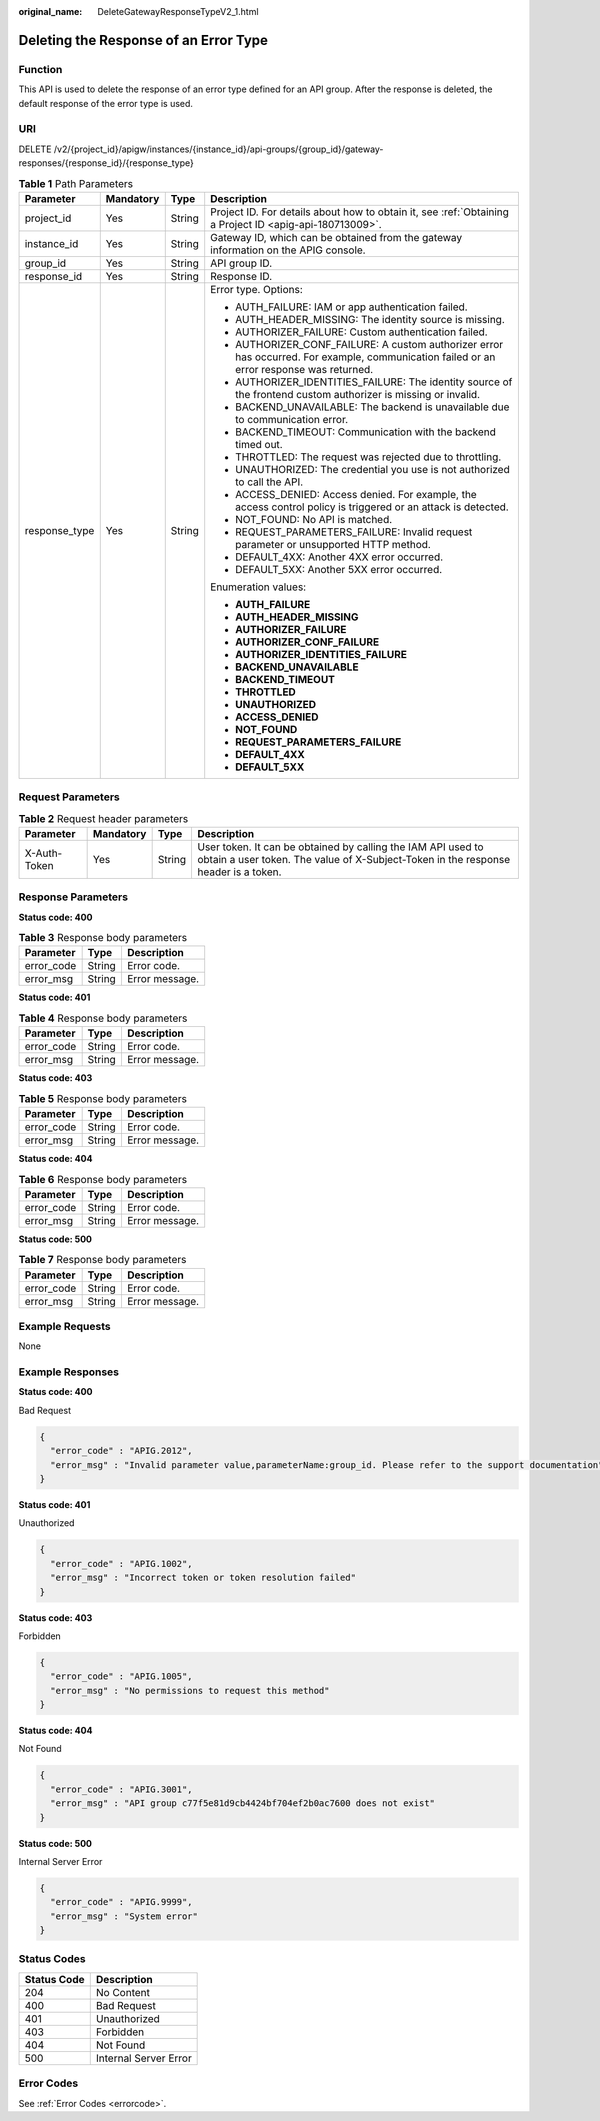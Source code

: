 :original_name: DeleteGatewayResponseTypeV2_1.html

.. _DeleteGatewayResponseTypeV2_1:

Deleting the Response of an Error Type
======================================

Function
--------

This API is used to delete the response of an error type defined for an API group. After the response is deleted, the default response of the error type is used.

URI
---

DELETE /v2/{project_id}/apigw/instances/{instance_id}/api-groups/{group_id}/gateway-responses/{response_id}/{response_type}

.. table:: **Table 1** Path Parameters

   +-----------------+-----------------+-----------------+------------------------------------------------------------------------------------------------------------------------------------------+
   | Parameter       | Mandatory       | Type            | Description                                                                                                                              |
   +=================+=================+=================+==========================================================================================================================================+
   | project_id      | Yes             | String          | Project ID. For details about how to obtain it, see :ref:`Obtaining a Project ID <apig-api-180713009>`.                                  |
   +-----------------+-----------------+-----------------+------------------------------------------------------------------------------------------------------------------------------------------+
   | instance_id     | Yes             | String          | Gateway ID, which can be obtained from the gateway information on the APIG console.                                                      |
   +-----------------+-----------------+-----------------+------------------------------------------------------------------------------------------------------------------------------------------+
   | group_id        | Yes             | String          | API group ID.                                                                                                                            |
   +-----------------+-----------------+-----------------+------------------------------------------------------------------------------------------------------------------------------------------+
   | response_id     | Yes             | String          | Response ID.                                                                                                                             |
   +-----------------+-----------------+-----------------+------------------------------------------------------------------------------------------------------------------------------------------+
   | response_type   | Yes             | String          | Error type. Options:                                                                                                                     |
   |                 |                 |                 |                                                                                                                                          |
   |                 |                 |                 | -  AUTH_FAILURE: IAM or app authentication failed.                                                                                       |
   |                 |                 |                 | -  AUTH_HEADER_MISSING: The identity source is missing.                                                                                  |
   |                 |                 |                 | -  AUTHORIZER_FAILURE: Custom authentication failed.                                                                                     |
   |                 |                 |                 | -  AUTHORIZER_CONF_FAILURE: A custom authorizer error has occurred. For example, communication failed or an error response was returned. |
   |                 |                 |                 | -  AUTHORIZER_IDENTITIES_FAILURE: The identity source of the frontend custom authorizer is missing or invalid.                           |
   |                 |                 |                 | -  BACKEND_UNAVAILABLE: The backend is unavailable due to communication error.                                                           |
   |                 |                 |                 | -  BACKEND_TIMEOUT: Communication with the backend timed out.                                                                            |
   |                 |                 |                 | -  THROTTLED: The request was rejected due to throttling.                                                                                |
   |                 |                 |                 | -  UNAUTHORIZED: The credential you use is not authorized to call the API.                                                               |
   |                 |                 |                 | -  ACCESS_DENIED: Access denied. For example, the access control policy is triggered or an attack is detected.                           |
   |                 |                 |                 | -  NOT_FOUND: No API is matched.                                                                                                         |
   |                 |                 |                 | -  REQUEST_PARAMETERS_FAILURE: Invalid request parameter or unsupported HTTP method.                                                     |
   |                 |                 |                 | -  DEFAULT_4XX: Another 4XX error occurred.                                                                                              |
   |                 |                 |                 | -  DEFAULT_5XX: Another 5XX error occurred.                                                                                              |
   |                 |                 |                 |                                                                                                                                          |
   |                 |                 |                 | Enumeration values:                                                                                                                      |
   |                 |                 |                 |                                                                                                                                          |
   |                 |                 |                 | -  **AUTH_FAILURE**                                                                                                                      |
   |                 |                 |                 | -  **AUTH_HEADER_MISSING**                                                                                                               |
   |                 |                 |                 | -  **AUTHORIZER_FAILURE**                                                                                                                |
   |                 |                 |                 | -  **AUTHORIZER_CONF_FAILURE**                                                                                                           |
   |                 |                 |                 | -  **AUTHORIZER_IDENTITIES_FAILURE**                                                                                                     |
   |                 |                 |                 | -  **BACKEND_UNAVAILABLE**                                                                                                               |
   |                 |                 |                 | -  **BACKEND_TIMEOUT**                                                                                                                   |
   |                 |                 |                 | -  **THROTTLED**                                                                                                                         |
   |                 |                 |                 | -  **UNAUTHORIZED**                                                                                                                      |
   |                 |                 |                 | -  **ACCESS_DENIED**                                                                                                                     |
   |                 |                 |                 | -  **NOT_FOUND**                                                                                                                         |
   |                 |                 |                 | -  **REQUEST_PARAMETERS_FAILURE**                                                                                                        |
   |                 |                 |                 | -  **DEFAULT_4XX**                                                                                                                       |
   |                 |                 |                 | -  **DEFAULT_5XX**                                                                                                                       |
   +-----------------+-----------------+-----------------+------------------------------------------------------------------------------------------------------------------------------------------+

Request Parameters
------------------

.. table:: **Table 2** Request header parameters

   +--------------+-----------+--------+----------------------------------------------------------------------------------------------------------------------------------------------------+
   | Parameter    | Mandatory | Type   | Description                                                                                                                                        |
   +==============+===========+========+====================================================================================================================================================+
   | X-Auth-Token | Yes       | String | User token. It can be obtained by calling the IAM API used to obtain a user token. The value of X-Subject-Token in the response header is a token. |
   +--------------+-----------+--------+----------------------------------------------------------------------------------------------------------------------------------------------------+

Response Parameters
-------------------

**Status code: 400**

.. table:: **Table 3** Response body parameters

   ========== ====== ==============
   Parameter  Type   Description
   ========== ====== ==============
   error_code String Error code.
   error_msg  String Error message.
   ========== ====== ==============

**Status code: 401**

.. table:: **Table 4** Response body parameters

   ========== ====== ==============
   Parameter  Type   Description
   ========== ====== ==============
   error_code String Error code.
   error_msg  String Error message.
   ========== ====== ==============

**Status code: 403**

.. table:: **Table 5** Response body parameters

   ========== ====== ==============
   Parameter  Type   Description
   ========== ====== ==============
   error_code String Error code.
   error_msg  String Error message.
   ========== ====== ==============

**Status code: 404**

.. table:: **Table 6** Response body parameters

   ========== ====== ==============
   Parameter  Type   Description
   ========== ====== ==============
   error_code String Error code.
   error_msg  String Error message.
   ========== ====== ==============

**Status code: 500**

.. table:: **Table 7** Response body parameters

   ========== ====== ==============
   Parameter  Type   Description
   ========== ====== ==============
   error_code String Error code.
   error_msg  String Error message.
   ========== ====== ==============

Example Requests
----------------

None

Example Responses
-----------------

**Status code: 400**

Bad Request

.. code-block::

   {
     "error_code" : "APIG.2012",
     "error_msg" : "Invalid parameter value,parameterName:group_id. Please refer to the support documentation"
   }

**Status code: 401**

Unauthorized

.. code-block::

   {
     "error_code" : "APIG.1002",
     "error_msg" : "Incorrect token or token resolution failed"
   }

**Status code: 403**

Forbidden

.. code-block::

   {
     "error_code" : "APIG.1005",
     "error_msg" : "No permissions to request this method"
   }

**Status code: 404**

Not Found

.. code-block::

   {
     "error_code" : "APIG.3001",
     "error_msg" : "API group c77f5e81d9cb4424bf704ef2b0ac7600 does not exist"
   }

**Status code: 500**

Internal Server Error

.. code-block::

   {
     "error_code" : "APIG.9999",
     "error_msg" : "System error"
   }

Status Codes
------------

=========== =====================
Status Code Description
=========== =====================
204         No Content
400         Bad Request
401         Unauthorized
403         Forbidden
404         Not Found
500         Internal Server Error
=========== =====================

Error Codes
-----------

See :ref:`Error Codes <errorcode>`.

